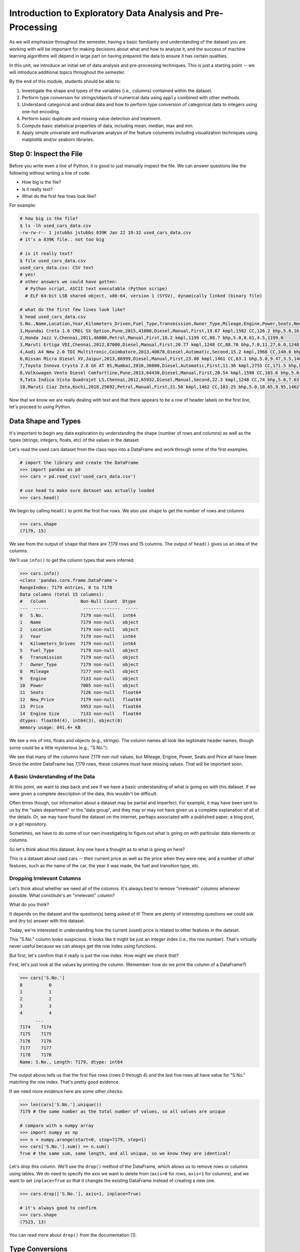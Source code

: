 Introduction to Exploratory Data Analysis and Pre-Processing
=============================================================

As we will emphasize throughout the semester, having a basic familiarity and 
understanding of the dataset you are working with will be important for making 
decisions about what and how to analyze it, and the success of machine learning algorithms
will depend in large part on having prepared the data to ensure it has certain qualities. 

In this unit, we introduce an initial set of data analysis and pre-processing 
techniques. This is just a starting point -- we will introduce additional topics 
throughout the semester. 

By the end of this module, students should be able to:

1. Investigate the shape and types of the variables (i.e., columns) contained within the 
   dataset. 
2. Perform type conversion for strings/objects of numerical data using ``apply`` combined with 
   other methods.
3. Understand categorical and ordinal data and how to perform type conversion of
   categorical data to integers using one-hot encoding. 
4. Perform basic duplicate and missing value detection and treatment. 
5. Compute basic statistical properties of data, including mean, median, max and min. 
6. Apply simple univariate and multivariate analysis of the feature columents including 
   visualization techniques using matplotlib and/or seaborn libraries. 

Step 0: Inspect the File
~~~~~~~~~~~~~~~~~~~~~~~~
Before you write even a line of Python, it is good to just manually inspect the file. 
We can answer questions like the following without writing a line of code: 

* How big is the file? 
* Is it really text?
* What do the first few lines look like? 

For example: 

.. code-block:: bash 

   # how big is the file? 
   $ ls -lh used_cars_data.csv 
   -rw-rw-r-- 1 jstubbs jstubbs 839K Jan 22 19:32 used_cars_data.csv
   # it's a 839K file.. not too big

   # is it really text? 
   $ file used_cars_data.csv 
   used_cars_data.csv: CSV text
   # yes! 
   # other answers we could have gotten:
     # Python script, ASCII text executable (Python scripe)
     # ELF 64-bit LSB shared object, x86-64, version 1 (SYSV), dynamically linked (binary file)
   
   # what do the first few lines look like? 
   $ head used_cars_data.csv 
   S.No.,Name,Location,Year,Kilometers_Driven,Fuel_Type,Transmission,Owner_Type,Mileage,Engine,Power,Seats,New_Price,Price,Engine Size
   1,Hyundai Creta 1.6 CRDi SX Option,Pune,2015,41000,Diesel,Manual,First,19.67 kmpl,1582 CC,126.2 bhp,5.0,16.06,12.5,1582.0
   2,Honda Jazz V,Chennai,2011,46000,Petrol,Manual,First,18.2 kmpl,1199 CC,88.7 bhp,5.0,8.61,4.5,1199.0
   3,Maruti Ertiga VDI,Chennai,2012,87000,Diesel,Manual,First,20.77 kmpl,1248 CC,88.76 bhp,7.0,11.27,6.0,1248.0
   4,Audi A4 New 2.0 TDI Multitronic,Coimbatore,2013,40670,Diesel,Automatic,Second,15.2 kmpl,1968 CC,140.8 bhp,5.0,53.14,17.74,1968.0
   6,Nissan Micra Diesel XV,Jaipur,2013,86999,Diesel,Manual,First,23.08 kmpl,1461 CC,63.1 bhp,5.0,9.47,3.5,1461.0
   7,Toyota Innova Crysta 2.8 GX AT 8S,Mumbai,2016,36000,Diesel,Automatic,First,11.36 kmpl,2755 CC,171.5 bhp,8.0,21.0,17.5,2755.0
   8,Volkswagen Vento Diesel Comfortline,Pune,2013,64430,Diesel,Manual,First,20.54 kmpl,1598 CC,103.6 bhp,5.0,13.23,5.2,1598.0
   9,Tata Indica Vista Quadrajet LS,Chennai,2012,65932,Diesel,Manual,Second,22.3 kmpl,1248 CC,74 bhp,5.0,7.63,1.95,1248.0
   10,Maruti Ciaz Zeta,Kochi,2018,25692,Petrol,Manual,First,21.56 kmpl,1462 CC,103.25 bhp,5.0,10.65,9.95,1462.0



Now that we know we are really dealing with text and that there appears to be a row of header labels 
on the first line, let's proceed to using Python. 


Data Shape and Types 
~~~~~~~~~~~~~~~~~~~~
It's important to begin any data exploration by understanding the shape (number of rows and columns)
as well as the types (strings, integers, floats, etc) of the values in the dataset. 

Let's read the used cars dataset from the class repo into a DataFrame and work through some of the 
first examples. 

.. code-block:: python3 

  # import the library and create the DataFrame 
  >>> import pandas as pd 
  >>> cars = pd.read_csv('used_cars_data.csv')

  # use head to make sure dataset was actually loaded 
  >>> cars.head() 

.. figure:: ./images/cars_head.png
    :width: 1000px
    :align: center

We begin by calling ``head()`` to print the first five rows. We also use ``shape`` to get the 
number of rows and columns 

.. code-block:: python3 

  >>> cars.shape
  (7179, 15)

We see from the output of ``shape`` that there are 7,179 rows and 15 columns. The output of 
``head()`` gives us an idea of the columns. 

We'll use ``info()`` to get the column types that were inferred: 

.. code-block:: python3 

   >>> cars.info()
   <class 'pandas.core.frame.DataFrame'>
   RangeIndex: 7179 entries, 0 to 7178
   Data columns (total 15 columns):
   #   Column             Non-Null Count  Dtype  
   ---  ------             --------------  -----  
   0   S.No.              7179 non-null   int64  
   1   Name               7179 non-null   object 
   2   Location           7179 non-null   object 
   3   Year               7179 non-null   int64  
   4   Kilometers_Driven  7179 non-null   int64  
   5   Fuel_Type          7179 non-null   object 
   6   Transmission       7179 non-null   object 
   7   Owner_Type         7179 non-null   object 
   8   Mileage            7177 non-null   object 
   9   Engine             7133 non-null   object 
   10  Power              7005 non-null   object 
   11  Seats              7126 non-null   float64
   12  New_Price          7179 non-null   float64
   13  Price              5953 non-null   float64
   14  Engine Size        7133 non-null   float64
   dtypes: float64(4), int64(3), object(8)
   memory usage: 841.4+ KB

We see a mix of ints, floats and objects (e.g., strings). The column names all look 
like legitimate header names, though some could be a little mysterious (e.g., "S.No."). 

We see that many of the columns have 7,179 non-null values, but Mileage, Engine, Power, 
Seats and Price all have fewer. Since the entire DataFrame has 7,179 rows, these columns 
must have missing values. That will be important soon. 

A Basic Understanding of the Data
^^^^^^^^^^^^^^^^^^^^^^^^^^^^^^^^^^
At this point, we want to step back and see if we have a basic understanding of what is 
going on with this dataset. If we were given a complete description of the data, this
wouldn't be difficult.  

Often times though, our information about a dataset may be partial and imperfect. For example, 
it may have been sent to us by 
the "sales department" or the "data group", and they may or may not have given us a complete 
explanation of all of the details. Or, we may have found the dataset on the internet, perhaps 
associated with a published paper, a blog post, or a git repository. 

Sometimes, we have to do some of our own investigating to figure out what is going on with 
particular data elements or columns. 

So let's think about this dataset. Any one have a thought as to what is going on here? 

This is a dataset about used cars -- their current price as well as the price when they were new, 
and a number of other features, such as the name of the car, the year it was made, the fuel and 
transition type, etc.  


Dropping Irrelevant Columns 
^^^^^^^^^^^^^^^^^^^^^^^^^^^
Let's think about whether we need all of the columns. It's always best to remove 
"irrelevant" columns whenever possible. What constitute's an "irrelevant" column? 

What do you think? 

It depends on the dataset and the question(s) being asked of it! There are plenty of interesting 
questions we could ask and (try to) answer with this dataset. 

Today, we're interested in understanding how the current (used) price is related to 
other features in the dataset. 

This "S.No." column looks suspicious. It looks like it might be just an integer index (i.e., the row 
number). That's virtually never useful because we can always get the row index using functions. 

But first, let's confirm that it really is just the row index. How might we check that? 

First, let's just look at the values by printing the column. (Remember: how do we print the 
column of a DataFrame?)

.. code-block:: python3 

   >>> cars['S.No.']
   0          0
   1          1
   2          2
   3          3
   4          4
         ... 
   7174    7174
   7175    7175
   7176    7176
   7177    7177
   7178    7178
   Name: S.No., Length: 7179, dtype: int64

The output above tells us that the first five rows (rows 0 through 4) and the last five rows all 
have value for "S.No." matching the row index. That's pretty good evidence. 

If we need more evidence here are some other checks: 

.. code-block:: python3 

  >>> len(cars['S.No.'].unique())
  7179 # the same number as the total number of values, so all values are unique 

  # compare with a numpy array 
  >>> import numpy as np 
  >>> n = numpy.arange(start=0, stop=7179, step=1)
  >>> cars['S.No.'].sum() == n.sum()
  True # the same sum, same length, and all unique, so we know they are identical! 

Let's drop this column. We'll use the ``drop()`` method of the DataFrame, which allows us 
to remove rows or columns using lables. We do need to specify the axis we want to delete from 
(``axis=0`` for rows, ``axis=1`` for columns), and we want to set ``inplace=True`` so that 
it changes the existing DataFrame instead of creating a new one. 


.. code-block:: python3 

  >>> cars.drop(['S.No.'], axis=1, inplace=True)

  # it's always good to confirm
  >>> cars.shape
  (7523, 13)


You can read more about ``drop()`` from the documentation [1]. 

Type Conversions
~~~~~~~~~~~~~~~~
While most datasets will have a mix of different types of data, including strings and numerics, 
virtually all of the algorithms we use in class require numeric data. Thus, before we start any 
machine learning, we'll want to convert all of the columns to numbers. Broadly, there are two 
cases:

* Numeric columns that are strings 
* Categorical columns that require an "embedding" to some space of numbers. 

Numeric Columns with Strings
^^^^^^^^^^^^^^^^^^^^^^^^^^^^
Let's start with the case where we have numeric data that is represented as a string. This 
could be because the numbers were just happened to be encoded as strings, e.g., ``"2.14 "`` 
(and beware of spaces on either side of the number) or because the numbers contain other 
characters, such as units, e.g., ``"2.14 kg"``. 

Recall that the ``info()`` function returned the type information for each column: 

.. code-block:: python3 

   >>> cars.info()
   <class 'pandas.core.frame.DataFrame'>
   RangeIndex: 7179 entries, 0 to 7178
   Data columns (total 14 columns):
   #   Column             Non-Null Count  Dtype  
   ---  ------             --------------  -----  
   0   Name               7179 non-null   object 
   1   Location           7179 non-null   object 
   2   Year               7179 non-null   int64  
   3   Kilometers_Driven  7179 non-null   int64  
   4   Fuel_Type          7179 non-null   object 
   5   Transmission       7179 non-null   object 
   6   Owner_Type         7179 non-null   object 
   7   Mileage            7177 non-null   object 
   8   Engine             7133 non-null   object 
   9   Power              7005 non-null   object 
   10  Seats              7126 non-null   float64
   11  New_Price          7179 non-null   float64
   12  Price              5953 non-null   float64
   13  Engine Size        7133 non-null   float64
   dtypes: float64(4), int64(2), object(8)
   memory usage: 785.3+ KB

We can see that several columns are type ``object`` even though they have some numeric data.
These include the ``Mileage``, ``Engine`` and ``Power`` columns.
If we look at some values, we see that the rows appear to contain numbers with units. 
Let's fix those. 

We need to strip off the units characters and leave only the numeric value. At that point we can 
cast the value to a float. 

We need to take some care when attempting to modify all the values in a column. Remember, we've only 
looked at the first few values. There could be unexpected values later in the dataset. 

.. warning:: 

   Like in other software engineering, data processing should be done defensively. That is, 
   assume that any kind of value could appear in any part of the dataset until you have proven 
   otherwise. 

We'll use the ``endswith()`` string function to check the rows that end with a specific unit string.
Recall from the previous module the ``astype()`` function, for casting to a specific python type.  

For example, we can produce a DataFrame of rows whose ``Mileage`` column ends with the string "kmpl" 
as follows:

.. code-block:: python3 

   >>> cars[cars["Mileage"].astype(str).str.endswith("kmpl")])


Then, we can check the length of that DataFrame and compare it to the whole DataFrame: 

.. code-block:: python3 

   >>> len(cars[cars["Mileage"].astype(str).str.endswith("kmpl")]))
   7177

We see there are 7,177 rows ending in "kmpl" though there are 7,179 total rows. What might explain that? 
(Hint: look at the output of ``info()`` again).


Yes, from the ``info()`` output, we know there are only 7,177 non-null rows in the Mileage column. So this means,
every non-null row ends with "kmpl". 


**In-Class Exercise.** Let's repeat similar steps for ``Engine`` and ``Power``. 
What are the expected units? How do we check that the rows all end in the units?

Now that we know the units to remove, we need to actually modify the DataFrame to remove them. 
The key to this is the pandas ``apply()`` function, which takes another function to apply to all 
the rows in a DataFrame. 

The function we pass to ``apply()`` needs to accept a single argument, which is the value in the DataFrame 
to change, and it needs to return a single value as well (the updated value).

We can make use of the Python ``removesuffix()`` function from the string library, but we need to wrap it 
to have this form.

.. code-block:: python3 

   def remove_units(s): 
   """
   Remove the units from a string, s, returning a new string.
   """
   return s.removesuffix("CC")

With this function defined, we can use it with ``apply()``, but as with the complex conditional we looked at 
last time, we'll need to cast the pandas series to string values first. Here is the code: 

.. code-block:: python3 

   >>> cars['Engine'].astype(str).apply(remove_units)

The code above returns the resulting Series object after applying the function (``remove_units()``) 
to each value. We want to do two additional things: 

1. Cast each value to a float, since it will be a valid float after stripping the units. 
2. Set the final result to the original column, ``Engine``. 

We can do this by applying one more ``astype`` and setting the result, like so: 

.. code-block:: python3 

   >>> cars['Engine'] = cars['Engine'].astype(str).apply(remove_units).astype(float)

After executing the above code, we can then check that the ``Engine`` column was indeed converted:


.. code-block:: python3
   :emphasize-lines: 15

   >>> cars.info()
   <class 'pandas.core.frame.DataFrame'>
   RangeIndex: 7179 entries, 0 to 7178
   Data columns (total 14 columns):
   #   Column             Non-Null Count  Dtype  
   ---  ------             --------------  -----  
   0   Name               7179 non-null   object 
   1   Location           7179 non-null   object 
   2   Year               7179 non-null   int64  
   3   Kilometers_Driven  7179 non-null   int64  
   4   Fuel_Type          7179 non-null   object 
   5   Transmission       7179 non-null   object 
   6   Owner_Type         7179 non-null   object 
   7   Mileage            7177 non-null   object 
   8   Engine             7133 non-null   float64
   9   Power              7005 non-null   object 
   10  Seats              7126 non-null   float64
   11  New_Price          7179 non-null   float64
   12  Price              5953 non-null   float64
   13  Engine Size        7133 non-null   float64
   dtypes: float64(5), int64(2), object(7)
   memory usage: 785.3+ KB   

We can also check several values of the column to see that indeed the units have been removed: 

.. code-block:: python3 

   >>> cars["Engine"]
   0       1582.0
   1       1199.0
   2       1248.0
   3       1968.0
   4       1461.0
            ...  
   7174    1598.0
   7175    1197.0
   7176    1461.0
   7177    1197.0
   7178    2148.0
   Name: Engine, Length: 7179, dtype: float64   

You might be wondering about those null values. Pandas allows us to cast those null values to floats, 
but be careful -- the same is not true for casting to ints! 

.. warning:: 

   You will not be able to cast the values in a Pandas Series to ``int`` if the column contains 
   missing values. 

**In-class Exercise.** Transform the ``Mileage`` and ``Power`` columns to float types by 
removing the units. 

When you are done, double check that you have floats for all three columns: 

.. code-block:: python3
   :emphasize-lines: 14,15,16

   >>> cars.info()
   <class 'pandas.core.frame.DataFrame'>
   RangeIndex: 7179 entries, 0 to 7178
   Data columns (total 14 columns):
   #   Column             Non-Null Count  Dtype  
   ---  ------             --------------  -----  
   0   Name               7179 non-null   object 
   1   Location           7179 non-null   object 
   2   Year               7179 non-null   int64  
   3   Kilometers_Driven  7179 non-null   int64  
   4   Fuel_Type          7179 non-null   object 
   5   Transmission       7179 non-null   object 
   6   Owner_Type         7179 non-null   object 
   7   Mileage            7177 non-null   float64
   8   Engine             7133 non-null   float64
   9   Power              7005 non-null   float64
   10  Seats              7126 non-null   float64
   11  New_Price          7179 non-null   float64
   12  Price              5953 non-null   float64
   13  Engine Size        7179 non-null   object 
   dtypes: float64(6), int64(2), object(6)
   memory usage: 785.3+ KB


*Solution:* 

.. code-block:: python3

   def remove_units_mileage(s):
      """
      Remove the units from a string, s, returning a new string.
      """
      return s.removesuffix("kmpl")

   def remove_units_power(s):
      """
      Remove the units from a string, s, returning a new string.
      """
      return s.removesuffix("bhp")

   cars['Mileage'] = cars['Mileage'].astype(str).apply(remove_units_mileage).astype(float)
   cars['Power'] = cars['Power'].astype(str).apply(remove_units_power).astype(float)


Categorical Values 
^^^^^^^^^^^^^^^^^^^

Looking at some example values of some of the other columns of type object, we see that the 
first few objects (``Fuel_Type``, ``Transmission``, and ``Owner_Type``) are all non-numeric; 
that is, the string values are do not contain any numbers.

However, it is easy to check the unique values within a column using the ``.unique()`` 
function; for example: 

.. code-block:: python3 

   >>> cars['Fuel_Type'].unique()
   array(['Diesel', 'Petrol', 'Electric'], dtype=object)

For the ``Fuel_Type`` column, we see there are only 3 different values in the entire DataFrame.    
How many values do ``Transmission`` and ``Owner_Type`` take? 

.. code-block:: python3 

   >>> cars['Transmission'].unique()
   array(['Manual', 'Automatic'], dtype=object)

   >>> cars['Owner_Type'].unique()
   array(['First', 'Second', 'Fourth & Above', 'Third'], dtype=object)


These are examples of *categorical* columns: that is, a column that takes only a limited (usually) 
fixed set of values. We can think of categorical columns as being comprised of labels. Some additional
examples: 

* Cat, Dog 
* Green, Yellow, Red 
* Austin, Dallas, Houston 
* Accountant, Software Developer, Finance Manager, Student Advisor, Systems Administrator
* Gold, Silver, Bronze 

In some cases, there is a natural (total) order relation on the values; for example, we 
could say:

.. math:: 

  Gold > Silver > Bronze

These variables are called "ordinal categoricals" or just "ordinal" data.

On the other hand, many categorical columns have no natural order -- for example, "Cat" and "Dog" 
or the position types of employees ("Accountant", "Software Developer", etc.).

.. note:: 

   Even in the case of ordinal categoricals, numeric operations (``+``, ``*``, etc) 
   are not possible. This is another way to distinguish categorical data from 
   numerical data. 


The type of categorical (ordinal or not) dictates which method we will use to convert to numeric data. 
For categorical data that is not ordinal, we will use a method called "One-Hot Encoding". 

One-Hot Encoding
^^^^^^^^^^^^^^^^

The "One-Hot Encoding" terminology comes from digital circuits -- the idea is to encode data using a 
series of bits (1s and 0s) where, for a given value to be encoded, only one bit takes the value 1 
and the rest take the value 0. 

How could we devise such a scheme?

Suppose we have the labels "Cat" and "Dog". One approach would be to simply use two bits, say a "Cat" 
bit and a "Dog" bit. If the "Cat" bit is the left bit and the "Dog" bit is the right one, then we would 
have a mapping:

.. math:: 

   Cat \rightarrow 1 0 

   Dog \rightarrow 0 1 

We could devise a similar scheme for the colors of a traffic light (Green, Yellow, Red) with three bits:

.. math:: 

   Green \rightarrow 1 0 0

   Yellow \rightarrow 0 1 0
   
   Red \rightarrow 0 0 1

This seems like a pretty good approach, but if we look carefully at the 
above schemes, we might notice that we never used the "all 0s" bit value. 

And in fact we could do slightly better: we can actually save 
one bit by noticing that the last label can be represented as the "absence" of all other labels. 

For example, 


.. math:: 

   Cat \rightarrow 1

   Dog \rightarrow 0

where we can think of the above as mapping the "Dog" label to "not Cat".

Similarly, 

.. math:: 

   Green \rightarrow 1 0

   Yellow \rightarrow 0 1
   
   Red \rightarrow 0 0

where we have mapped "Red" to "not Green, not Yellow". 

In general, a One-Hot Encoding scheme needs a total number of bits that is 1 less than the total possible 
values in the data set. We can use this technique to expand a categorical column into :math:`n-1` columns 
of bits (0s and 1s) where :math:`n` is the number of possible values in the column. First, we need to cast 
the column values to the type ``category``, a special pandas type for categorical data, using the 
``astype()`` function. 

Here's how that looks for the ``Fuel_Type`` column. First, we do the cast: 

.. code-block:: python3 

   >>> cars['Fuel_Type'] = cars['Fuel_Type'].astype("category")

Using ``info()`` we see the column was converted: 

.. code-block:: python3 
   :emphasize-lines: 12

   >>> cars.info()

   <class 'pandas.core.frame.DataFrame'>
   RangeIndex: 7179 entries, 0 to 7178
   Data columns (total 14 columns):
   #   Column             Non-Null Count  Dtype   
   ---  ------             --------------  -----   
   0   Name               7179 non-null   object  
   1   Location           7179 non-null   object  
   2   Year               7179 non-null   int64   
   3   Kilometers_Driven  7179 non-null   int64   
   4   Fuel_Type          7179 non-null   category
   5   Transmission       7179 non-null   object  
   6   Owner_Type         7179 non-null   object  
   7   Mileage            7177 non-null   float64 
   8   Engine             7133 non-null   float64 
   9   Power              7005 non-null   float64 
   10  Seats              7126 non-null   float64 
   11  New_Price          7179 non-null   float64 
   12  Price              5953 non-null   float64 
   13  Engine Size        7179 non-null   object  
   dtypes: category(1), float64(6), int64(2), object(5)
   memory usage: 736.4+ KB

We can convert the other two columns in a similar way: 

.. code-block:: python3 

   >>> cars['Transmission'] = cars['Transmission'].astype("category")
   >>> cars['Owner_Type'] = cars['Owner_Type'].astype("category")


Then we use the ``pandas.get_dummies()`` function to convert the categorical columns to a set of 
bit columns. Notes on the ``get_dummies()`` function:

* It lives in the global pandas module space -- reference it as ``pd.get_dummies()``
* It takes a DataFrame as input. 
* It takes a ``columns=[]`` argument, which should be a list of column names to apply the encoding to. 
* It can optionally take a ``drop_first=True`` argument, in which case it will produce ``n-1`` 
  columns for each categorical column, where ``n`` is the number of distinct values in the categorical column.   


.. code-block:: python3 
   :emphasize-lines: 19-24

   >>> cars = pd.get_dummies(cars, columns=["Fuel_Type", "Transmission", "Owner_Type"], drop_first=True)
   >>> cars.info()
   <class 'pandas.core.frame.DataFrame'>
   RangeIndex: 7179 entries, 0 to 7178
   Data columns (total 17 columns):
   #   Column                     Non-Null Count  Dtype  
   ---  ------                     --------------  -----  
   0   Name                       7179 non-null   object 
   1   Location                   7179 non-null   object 
   2   Year                       7179 non-null   int64  
   3   Kilometers_Driven          7179 non-null   int64  
   4   Mileage                    7177 non-null   float64
   5   Engine                     7133 non-null   float64
   6   Power                      7005 non-null   float64
   7   Seats                      7126 non-null   float64
   8   New_Price                  7179 non-null   float64
   9   Price                      5953 non-null   float64
   10  Engine Size                7179 non-null   object 
   11  Fuel_Type_Electric         7179 non-null   bool   
   12  Fuel_Type_Petrol           7179 non-null   bool   
   13  Transmission_Manual        7179 non-null   bool   
   14  Owner_Type_Fourth & Above  7179 non-null   bool   
   15  Owner_Type_Second          7179 non-null   bool   
   16  Owner_Type_Third           7179 non-null   bool   
   dtypes: bool(6), float64(6), int64(2), object(3)
   memory usage: 659.1+ KB

Notice that it automatically removed the categorical columns of type object and replaced each of them 
with :math:`n-1` new ``bool`` columns. It used the values of the object column in the names of the new 
boolean columns. 

.. note::

   When we introduce Scikit-Learn, we'll learn a different function for converting
   categorical data using One-Hot Encoding. 

.. note::

   The use of "dummies" in the function name ``get_dummies`` comes from statistics and related fields
   that refer to the columns of a one-hot encoding as "dummy" variables (or "dummy" columns). 


Duplicate Values 
~~~~~~~~~~~~~~~~
Our DataFrame is starting to look better, with lots of the object columns replaced with boolean and/or numeric 
columns. However, if we inspect the ``Engine`` and ``Engine Size`` columns, we see some similarities: 

.. code-block:: python3 

   >>> cars[["Engine", "Engine Size"]]
         Engine Engine Size
   0 	1582.0 	1582
   1 	1199.0 	1199
   2 	1248.0 	1248
   3 	1968.0 	1968
   4 	1461.0 	1461
   ... 	... 	...
   7174 1598.0 	1598
   7175 1197.0 	1197
   7176 1461.0 	1461
   7177 1197.0 	1197
   7178 2148.0 	2148

In fact, all the values look the same! 
We can also check that all values in each column are the same. How would we do that? 

*Solution.* 

.. code-block:: python3 

   >>> cars[cars['Engine'].astype(float) != cars['Engine Size'].astype(float)]

Or if we want to get rid of the NaN's

.. code-block:: python3 

   >>> cars[ (cars['Engine'].astype(float) != cars['Engine Size'].astype(float)) & cars['Engine'].notna()]


These are duplicate columns, so let's drop one!

.. code-block:: python3 

   >>> cars.drop(["Engine Size"], index=?, inplace=?)

   # check that the column is gone..
   >>> cars.?

Duplicate Rows
^^^^^^^^^^^^^^
We can also check for and remove duplicate rows. In most machine learning applications, it is desirable to remove
duplicate rows because additional versions of the exact same row will not "teach" the algorithm anything 
new. (This will make more sense after we introduce machine learning). 

Pandas makes it very easy to check for and remove duplicate rows. First, the ``duplicated()``
function of a DataFrame returns a Series of booleans where a row in the Series has value ``True`` 
if that corresponding row in the original DataFrame was a duplicate: 


.. code-block:: python3 

   >>> cars.duplicated()
   # returns boolean Series with true if row is a duplicate 
   0       False
   1       False
   2       False
   3       False
   4       False
         ...  

Then, we can chain the ``sum()`` function to add up all ``True`` values in the Series. 

.. code-block:: python3 

   >>> cars.duplicated().sum()
   1 

This tells us there is 1 duplicated row. Let's remove it. We can do that with one call to ``drop_duplicates()``.

Here are some important parameters to ``drop_duplicates``:

* Pass ``inplace=True`` to change the DataFrame itself. 
* Pass ``ignore_index=True`` to ensure the resulting DataFrame is reindexed :math:`0, 1, ..., n`, where *n* 
  is the length of the resulting DataFrame after dropping all duplicate rows. 

.. code-block:: python3 

   >>> cars.drop_duplicates(inplace=True, ignore_index=True)

Missing Values 
~~~~~~~~~~~~~~
Let's return to the issue of missing values. We saw previously that the ``info()`` function that several 
rows had missing values. We could tell this from the columns with non-null totals less than the total 
number of rows in the DataFrame: 

.. code-block:: python3 
   :emphasize-lines: 15-17, 19

   >>> cars.info()
   <class 'pandas.core.frame.DataFrame'>
   RangeIndex: 7179 entries, 0 to 7178
   Data columns (total 13 columns):
   #   Column             Non-Null Count  Dtype   
   ---  ------             --------------  -----   
   0   Name               7179 non-null   object  
   1   Location           7179 non-null   object  
   2   Year               7179 non-null   int64   
   3   Kilometers_Driven  7179 non-null   int64   
   4   Fuel_Type          7179 non-null   category
   5   Transmission       7179 non-null   object  
   6   Owner_Type         7179 non-null   object  
   7   Mileage            7177 non-null   float64 
   8   Engine             7133 non-null   float64 
   9   Power              7005 non-null   float64 
   10  Seats              7126 non-null   float64 
   11  New_Price          7179 non-null   float64 
   12  Price              5953 non-null   float64 
   dtypes: category(1), float64(6), int64(2), object(4)
   memory usage: 680.3+ KB   

Another way to check for nulls is to use the ``isnull()`` method together with ``sum()``:

.. code-block:: python3 

   >>> cars.isnull().sum()
   Name                    0
   Location                0
   Year                    0
   Kilometers_Driven       0
   Fuel_Type               0
   Transmission            0
   Owner_Type              0
   Mileage                 2
   Engine                 46
   Power                 174
   Seats                  53
   New_Price               0
   Price                1226

Strategies for Missing Values 
^^^^^^^^^^^^^^^^^^^^^^^^^^^^^
There are many ways to deal with missing values, referred to as *imputation* (to *impute* something 
means to represent it, and, in the context of data science, to *impute* a missing value is to fill it 
in using some method). We will cover just the basics here.

**Removing Rows with Missing Data.** The simplest approach is to just remove rows with missing 
data from the dataset. However, from a machine learning perspective, this approach discards 
potentially valuable data. Usually, we will want to avoid this strategy. 

**Univariate Imputation.** In this approach, we use only information about the column (or "variable")
to fill in the missing values. Some examples include: 

1. Fill in all missing values with a statistical mean
2. Fill in all missing values with a statistical median
3. Fill in all missing values with the most frequent value 
4. Fill in all missing values with some other constant value

**Multivariate Imputation.** With multivariate imputation, the algorithm uses all columns in the dataset 
to determine how to fill in the missing values. 

For example: 

1. Fill in the missing value with the average of the $k$ nearest values, for some definition of "nearest"
   (requires providing a metric on the data elements -- we'll discuss this more in Unit 2). 
2. Iterative Imputation -- this method involves iteratively defining a function to predict the missing values 
   based on values in other rows and columns.


Replacing Missing Values with Pandas 
^^^^^^^^^^^^^^^^^^^^^^^^^^^^^^^^^^^^^
Today, we'll use a simple approach of filling the missing values with the mean to demonstrate the concept. 
We'll utilize the ``fillna()`` function. This function works on a Series or DataFrame and takes the 
following arguments: 

* The value to use to fill in the missing values with. 
* An optional ``inplace=True`` argument.

You can read more about the function in the documentation [2]. 

For example, here is how we can modify the ``Mileage`` column to fill in all missing values with the mean. 

.. code-block:: python3 

   >>> cars['Mileage'].fillna(cars['Mileage'].mean(), inplace=True)

**In-class Exercise.** Fill in the missing values for the ``Power``, ``Engine`` and ``Seats`` columns. 
Use the median for ``Power``, use mean for ``Engine`` and use a constant value of ``4`` for ``Seats``. 
When you are done, confirm you have no missing values in the DataFrame except for ``Price``. 

.. code-block:: python3 
   
   >>> cars.isnull().sum()
   Name                    0
   Location                0
   Year                    0
   Kilometers_Driven       0
   Fuel_Type               0
   Transmission            0
   Owner_Type              0
   Mileage                 0
   Engine                  0
   Power                   0
   Seats                   0
   New_Price               0
   Price                1225

*Solution.* 

.. code-block:: python 

   # use median for Power:
   cars['Power'].fillna(cars['Power'].median(), inplace=True)
   # use mean for Engine: 
   cars['Engine'].fillna(cars['Engine'].mean(), inplace=True)

   # use a constant 4 for Seats 
   cars['Seats'].fillna(4, inplace=True)


Pandas ``groupby`` and A Basic Multivariate Imputation
^^^^^^^^^^^^^^^^^^^^^^^^^^^^^^^^^^^^^^^^^^^^^^^^^^^^^^
The final column containing null values is the ``Price`` column. In some ways, ``Price`` is the most 
important columns in the dataset. Additionally, it contains the largest number of nulls with 1,225. 

For those reasons, we may want to introduce a slightly more sophisticated imputation procedure. 
Instead of replacing all of the missing values with the mean or median of the entire column, we could 
replace the missing values with the mean or median of "similar" values. 

What constitutes "similar"? There are many ways we could try to define it. 

In this case, we'll say that two cars are "similar" if they have the same values for some of the features. 
For example, we could say two cars are similar if they have the same number of seats. 

The ``groupby`` function is a powerful method for grouping together rows in a DataFrame that
have the same value for a column. Its most simplistic form looks like this: 

.. code-block:: python3 

   >>> df.groupby(['<some_column']).*additional_functions()*

For example, we can compute the mean of the ``Price`` of rows that all of have the same number of seats by first 
using ``groupby`` to collect rows by their value for ``Seats``, then selecting the ``Price`` column,  and 
finally, applying the ``mean`` function: 

.. code-block:: python3 

   >>> cars.groupby(['Seats'])['Price'].mean()
   Seats
   0.0     18.000000
   2.0     55.211875
   4.0     16.992074
   5.0      8.539764
   6.0      9.511290
   7.0     14.881418
   8.0      7.458881
   9.0      4.450000
   10.0     4.280000
   Name: Price, dtype: float64

What this output tells us is that, among cars with 0 seats, the mean price is 18, for cars with 2 seats, 
the mean price is 55.2, for 4 seats, the mean price is 16.9, etc. 

**Side Remark.** Can cars have 0 seats? What do those 0s represent?

**In-Class Exercise.** Use ``groupby`` to compute the means of the prices of cars by year.
What do you notice about the year 1996? Why do you think this is? What do you notice about the 
other years? 


We can also use ``groupby`` to group rows by multiple columns -- we simply list additional column names, like so: 

.. code-block:: python3 

   >>> df.groupby(['<column_1, column_2, ...']).*additional_functions()*

This has the effect of first grouping the rows by ``column_1`` values, then, within those groups, 
it further divides them into ``column_2`` values, and so on. 

This is exactly what we want for boolean column created from categorical data using One-Hot Encoding: the 
boolean columns will have no overlap. 

Let's compute mean prices for cars with the same fuel type. 

.. code-block:: python3 

   >>> cars.groupby(['Fuel_Type_Electric', 'Fuel_Type_Petrol'])['Price'].mean()
   Fuel_Type_Electric  Fuel_Type_Petrol
   False               False               12.840605
                       True                 5.701100
   True                False               12.875000
   Name: Price, dtype: float64   

**In-Class Exercise.** Let's fill in the missing values for ``Price`` by setting a missing car's price to 
be the means of car prices for all other cars of the same year. 

**Hint:** There may be a way to this that avoids using ``for`` loops, but I haven't found one. Can you find one? 
Here is a solution sketch that works using one ``for`` loop.

*Sketch of one possible solution:*

Step 1: Create a variable holding the correct means for each year using ``groupby`` and ``mean``.

Step 2: Use ``isull()`` within a DataFrame filter and the ``iterrows()`` method to iterate over 
all null price rows in a ``for`` loop.

Step 3: For each row, update the ``Price`` of the row using the variable holding the correct means you 
computed in Step 1. 

Step 4: Update the ``cars`` DataFrame to the row computed in Step 3 using the appropriate DataFrame 
access method. 

After you complete this exercise, you should see the following:

.. code-block:: python3 
   :emphasize-lines: 11

   >>> cars.isnull().sum()
   Name                         0
   Location                     0
   Year                         0
   Kilometers_Driven            0
   Mileage                      0
   Engine                       0
   Power                        0
   Seats                        0
   New_Price                    0
   Price                        1
   Fuel_Type_Electric           0
   Fuel_Type_Petrol             0
   Transmission_Manual          0
   Owner_Type_Fourth & Above    0
   Owner_Type_Second            0
   Owner_Type_Third             0
   dtype: int64   

Note that there is still 1 row will a null Price. Why is that? 

*Solution:*

.. code-block:: python3 

   year_means = cars.groupby(['Year'])['Price'].mean()

   for i, row in cars[cars['Price'].isnull()].iterrows():
       row['Price'] = year_means[row['Year']]
       cars.iloc[i] = row

   # Only one car has year 1996, and it has a NaN price so mean is NaN. 
   # We can use a filter to get the row index
   cars[cars['Year'] = 1996]
   Out: 6149 
   
   # And then we can use the `at` function to update a single cell manually:
   cars.at[6149, 'Price'] = 1


Univariate Analysis
~~~~~~~~~~~~~~~~~~~
In univariate analysis we explore each column of variable of the dataset independently with the purpose 
of understanding how the values are distributed. It also helps identify potential problems with the data, 
such as impossible values, as well as to identify *outliers*, or values that differ significantly from 
all other values. 

A first step to performing univariate analysis is to compute some basic statistics of the variables. 
Pandas provides a convenient function, ``describe()``, for computing statistical values of all numeric 
types in a DataFrame. 

.. code-block:: python3 

   >>> cars.describe()

.. figure:: ./images/cars-describe.png
    :width: 1000px
    :align: center

The output shows a number of statistics for each column, including:

* count: Total number of values for the column. 
* mean: Average of values for the column. 
* std: The standard deviation of values for the column. This is one way to measure the amount of variation in 
  a variable. The larger the standard deviation, the greater the amount of variation. 
* min: The minimum value of all values for the column. 
* max: The maximum value of all values for the column. 
* 25%, 50%, 75%: The percentile, i.e., the value below which the given percentage of values fall, approximately. 
  For example, the output above indicates that approximately 25% of cars were created during or before the year 2011.

This information helps us to see how the values of a particular column are distributed. For example, 
the data indicate that: 


We can also use graphical tools for this purpose. 

Matplotlib and Seaborn 
^^^^^^^^^^^^^^^^^^^^^^
We recommend two libraries -- ``matplotlib`` and ``seaborn`` -- for generating data visualizations. Roughly 
speaking, you can think of ``matplotlib`` as the lower level library, providing more controls at the expense 
of a more complicated API. On the other hand, ``seaborn`` provides a relatively simple (by comparison to 
``matplotlib``), high-level API for common statistical plots. In fact, ``seaborn`` is built on top of 
``matplotlib``, so it is fair to think of it as a high-level wrapper. It also integrates closely with pandas. 

In this lecture, we'll use a few plots from the ``seaborn`` and one from ``matplotlib``. 

Installing matplotlib and seaborn can be done with pip: 

.. code-block:: console 

   [container/virtualenv]$ pip install matplotlib

   [container/virtualenv]$ pip install seaborn


Both are already installed in the class container. 

Once installed, seaborn is typically imported as follows: 

.. code-block:: python3 

   >>> import seaborn as sns 

The most commonly used matplotlib utilities are under the pyplot module, usually imported like so:

.. code-block:: python3 

   >>> import matplotlib.pyplot as plt 

Histograms 
^^^^^^^^^^

The first plot we'll look at is the *histogram*, provided by the ``histplot`` function. In its simplest 
form, we tell it what data to plot. For example, we can have it plot the ``Year`` Series of the 
cars DataFrame:

.. code-block:: python3 

   >>> sns.histplot(data=cars['Year'] )

.. figure:: ./images/hist-cars-year-1.png
    :width: 1000px
    :align: center

As we see, the histogram plots the counts of each value for the dataset. From this single line of code, 
we can already see that the distribution of cars is weighted heavily towards the recent years, with a long 
tail of a small number of cars in years prior to about 2009.

We can also use a different number of bins with ``histplot``. The following code uses 10 bin. 

.. code-block:: python3 

   >>> sns.histplot(data=cars['Year'], bins=10)

.. figure:: ./images/hist-cars-year-2.png
    :width: 1000px
    :align: center

If we look at the ``New_Price`` column, the histogram reveals a very skewed distribution with a very 
long tail: 

.. code-block:: python3 

   >>> sns.histplot(data=cars['New_Price'], bins=50)

.. figure:: ./images/hist-cars-new-price.png
    :width: 1000px
    :align: center

Count Plots
^^^^^^^^^^^^

Count plots are the second type of useful plot we will introduce. Count plots are used for 
categorical data in the same way that histograms are for numeric data. 

.. code-block:: python3 

   >>> sns.countplot(x=cars['Transmission_Manual'])

.. figure:: ./images/count-plot-transmission.png
    :width: 1000px
    :align: center

We can immediately see that there is an imballanced distribtion of transmission types, with a lot more 
manual transmission cars in the dataset than automatic transmissions. 

We can also pass a value to the ``hue`` parameter, to divide and plot the values of the first 
group by the values of the one specified to ``hue``. 

.. code-block:: python3 

   >>> sns.countplot(x=cars['Transmission_Manual'], hue=cars['Fuel_Type_Petrol'])

.. figure:: ./images/count-plot-transmission-2.png
    :width: 1000px
    :align: center

We see that roughly half of the manual transmission vehicles are petrol fuel while significantly
less than half (maybe one third or so) of automatics are petrol. 

Many aspects of the generated plot are configurable. We won't cover most of the configurations, 
but we do point out that configurations available on the ``matplotlib.pyplot`` object 
can be used directly on a seaborn plot. For example, rotating the labels for an axis: 

.. code-block:: python3 

   >>> import matplotlib.pyplot as plt
   >>> sns.countplot(x=cars['Location'])
   >>> plt.xticks(rotation=90)
   >>> plt.show()

.. figure:: ./images/count-location.png
    :width: 1000px
    :align: center


Note that without rotation, the labels bunch together and become illegible. 


Box Plots 
^^^^^^^^^^
Box plots (also "boxplots" or "box and whisker plots") are an effective way to quickly visualize the 
distribtion of data and look for outliers. Box plots depict *quartiles*, which are the quarterly 
percentiles (i.e., 25th percentile, 50th percentile, 75th percentile) of the data. Here is an example,
labeled box plot:

.. figure:: ./images/box-plot-generic.png
    :width: 1000px
    :align: center

Here are some key points about the box plot: 

* The median is the median (or centre point), also called second quartile, of the data 
  (resulting from the fact that the data is ordered).
* Q1 is the first quartile of the data, i.e., 25% of the data lies between minimum and Q1.
* Q3 is the third quartile of the data, i.e., 75% of the data lies between minimum and Q3.
* The distance betwen Q1 and Q3 is called the Inter-Quartile Range or IQR. In the example above, 
  the median is well-centered within the IQR of the dataset.
* The values labled "Minimum" and "Maximum" are aslo called "whiskers" and are computed as:
  (Q1 - 1.5 * IQR) for the Minimum (or "lower whisker") and (Q3 + 1.5 * IQR) for the Maximum (or "upper whisker"). 
* Values to the less than the lower whisker or greater than the upper whisker are depicted as circles. 
  In some cases, it might make sense to label these values as "outliers" and drop them from the dataset, 
  but this approach could also result in loss of relevant observations.

The seaborn library makes it easy to create box plots with the ``sns.boxplot()`` function. In the simplest 
form, we pass a DataFrame as the ``data`` parameter and the name of a column to plot, as a string, 
as the ``x`` parameter:

.. code-block:: python3 

   >>> sns.boxplot(data=cars, x='Year')

.. figure:: ./images/box-plot-year.png
    :width: 1000px
    :align: center

This plot depicts some observations we have made previously, such as: 

* The dataset is skewed towards older cars. 
* There is a long tail of cars from older years. 

It also suggests that Q3 is a much smaller range than Q1, and cars from years before about 2003 
might be outliers.

Let's plot the ``Price`` column: 


.. code-block:: python3 

   >>> sns.boxplot(data=cars, x='Price')

.. figure:: ./images/box-plot-price.png
    :width: 1000px
    :align: center

What conclusions do you draw from this plot? 

Multivariate Analysis
~~~~~~~~~~~~~~~~~~~~~~
By contrast, multivariate analysis explores the relationships across multiple variables. 
Like univariate analsusi, it also helps identify potential problems with the data, 
such as impossible values, as well as to identify outliers. 

Heat Maps 
^^^^^^^^^
Fow now we'll introduce just one more plot, the heat map, which is a type of *bivariate* analysis
(bivariate meaning two variables). A heat map is an excellent way to visualize the extent to which
pairs of variables are corrolated.

We'll use matplotlib to create a heatmap of the several of the variables in our DataFrame.
This is done using the ``sns.heatmap`` function, supplying a set of columns of a DataFrame. 
We also show a few additional parameters:

* ``annot=True``: Annotate the boxes with numberic corrolation values  
* ``vmin`` and ``vmax``: Adjusts the color range 
* ``fmt``: Adjusts the formatting of numeric values (``.2f`` means 2 decimal places). See the 
  Python string formatting rules for more details [3]. 
* ``cmap``: The scheme used for mapping values to colors. 

.. code-block:: python3 

   # columns to corrolate 
   corr_cols=['Kilometers_Driven','Mileage','Engine','Power','New_Price','Price']
   
   # increate the figure size 
   plt.figure(figsize=(15, 7))
   
   # the actual heat map
   sns.heatmap(
      cars[corr_cols].corr(), annot=True, vmin=-1, vmax=1, fmt=".2f", cmap="Spectral"
   )

   # show the plot 
   plt.show()

.. figure:: ./images/cars-heatmap-1.png
    :width: 1000px
    :align: center

Remember that corrolation values closer to 1 mean two variables are more corrolated 
while corrolation values closer to 0 mean two variables are less corrolated (with values 
closer to -1 meaning more negatively or oppositely corrolated). 

What are some observations we can make based on the heat map? 

1. The current price is closely corrolated to the orignal (new) price. 
2. The power of the engine is closely corrolated with both prices, but it is negatively corrolated
   with fuel mileage. 
3. Similarly, the engine size is negatively corrolated with fuel mileage. 
4. Somewhat surprisingly, Kilometers driven is only weakly negatively corrolated with price. 

.. note:: 

   If you are running version 0.12.x of seaborn, you may numeric values along only the 
   top row, due to a bug in seaborn. Updating to 0.13.x fixes the issue. 


References and Additional Resources
~~~~~~~~~~~~~~~~~~~~~~~~~~~~~~~~~~~
1. pandas.DataFrame.drop: Documentation (2.2.0). https://pandas.pydata.org/docs/reference/api/pandas.DataFrame.drop.html
2. pandas.DataFrame.fillna: Documentation (2.2.0). https://pandas.pydata.org/docs/reference/api/pandas.DataFrame.fillna.html
3. Python String Format Specification. https://docs.python.org/3/library/string.html#formatspec